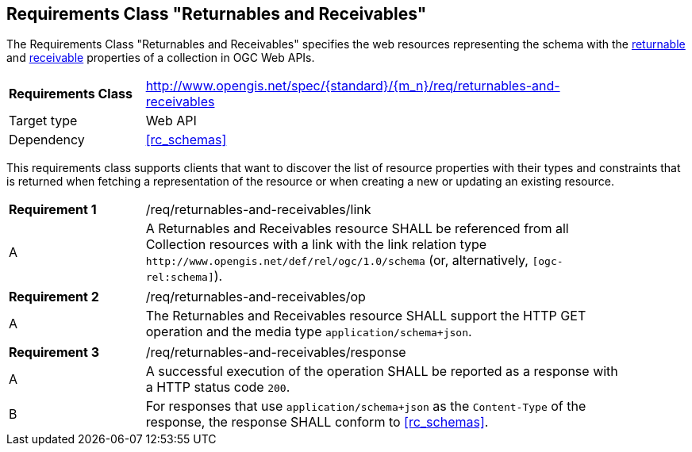 :req-class: returnables-and-receivables
[#rc_{req-class}]
== Requirements Class "Returnables and Receivables"

The Requirements Class "Returnables and Receivables" specifies the web resources representing the schema with the <<returnable-def,returnable>> and <<receivable-def,receivable>> properties of a collection in OGC Web APIs.

[cols="2,7",width="90%"]
|===
^|*Requirements Class* |http://www.opengis.net/spec/{standard}/{m_n}/req/{req-class} 
|Target type |Web API
|Dependency |<<rc_schemas>>
|===

This requirements class supports clients that want to discover the list of resource properties with their types and constraints that is returned when fetching a representation of the resource or when creating a new or updating an existing resource.

:req: link
[#{req-class}_{req}]
[width="90%",cols="2,7a"]
|===
^|*Requirement {counter:req-num}* |/req/{req-class}/{req}
^|A |A Returnables and Receivables resource SHALL be referenced from all Collection resources with a link with the link relation type `\http://www.opengis.net/def/rel/ogc/1.0/schema` (or, alternatively, `[ogc-rel:schema]`).
|===

:req: op
[#{req-class}_{req}]
[width="90%",cols="2,7a"]
|===
^|*Requirement {counter:req-num}* |/req/{req-class}/{req}
^|A |The Returnables and Receivables resource SHALL support the HTTP GET operation and the media type `application/schema+json`.
|===

:req: response
[#{req-class}_{req}]
[width="90%",cols="2,7a"]
|===
^|*Requirement {counter:req-num}* |/req/{req-class}/{req}
^|A |A successful execution of the operation SHALL be reported as a response with a HTTP status code `200`.
^|B |For responses that use `application/schema+json` as the `Content-Type` of the response, the response SHALL conform to <<rc_schemas>>.
|===
